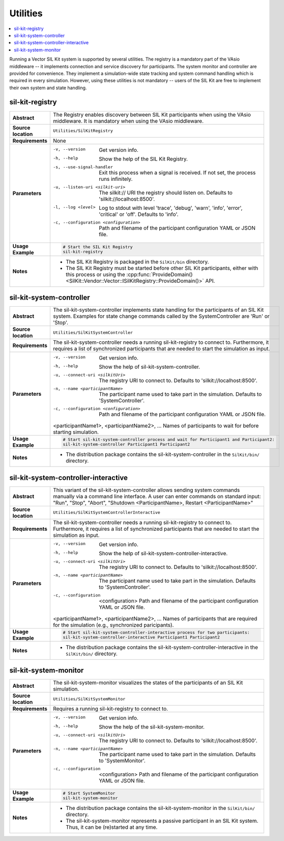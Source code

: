 ==============
Utilities
==============

.. contents::
   :local:
   :depth: 1

Running a Vector SIL Kit system is supported by several utilities.
The registry is a mandatory part of the VAsio middleware -- it implements
connection and service discovery for participants.
The system monitor and controller are provided for convenience. They implement
a simulation-wide state tracking and system command handling which is required
in every simulation. However, using these utilities is not mandatory -- users
of the SIL Kit are free to implement their own system and state handling.

.. _sec:util-registry:

sil-kit-registry
~~~~~~~~~~~~~~~~

.. list-table::
   :widths: 17 205
   :stub-columns: 1

   *  - Abstract
      - The Registry enables discovery between SIL Kit participants when using the
        VAsio middleware. It is mandatory when using the VAsio middleware.

   *  - Source location
      - ``Utilities/SilKitRegistry``
   *  - Requirements
      - None
   *  - Parameters
      - -v, --version                         Get version info.
        -h, --help                            Show the help of the SIL Kit Registry.
        -s, --use-signal-handler              Exit this process when a signal is received. If not set, the process runs infinitely.
        -u, --listen-uri <silkit-uri>         The silkit:// URI the registry should listen on. Defaults to 'silkit://localhost:8500'.
        -l, --log <level>                     Log to stdout with level 'trace', 'debug', 'warn', 'info', 'error', 'critical' or 'off'. Defaults to 'info'.
        -c, --configuration <configuration>   Path and filename of the participant configuration YAML or JSON file.

   *  - Usage Example
      - .. code-block:: powershell

            # Start the SIL Kit Registry
            sil-kit-registry

   *  - Notes
      -  * The SIL Kit Registry is packaged in the ``SilKit/bin`` directory.
         * The SIL Kit Registry must be started before other SIL Kit participants,
           either with this process or using the :cpp:func:`ProvideDomain()<SilKit::Vendor::Vector::ISilKitRegistry::ProvideDomain()>` API.


.. _sec:util-system-controller:

sil-kit-system-controller
~~~~~~~~~~~~~~~~~~~~~~~~~

.. list-table::
   :widths: 17 205
   :stub-columns: 1

   *  -  Abstract
      -  The sil-kit-system-controller implements state handling for the participants of
         an SIL Kit system.
         Examples for state change commands called by the SystemController are
         'Run' or 'Stop'.
   *  -  Source location
      -  ``Utilities/SilKitSystemController``
   *  -  Requirements
      -  The sil-kit-system-controller needs a running sil-kit-registry to connect to. 
         Furthermore, it requires a list of synchronized participants that are needed to start the simulation as input.
   *  -  Parameters
      -  -v, --version                                Get version info.
         -h, --help                                   Show the help of sil-kit-system-controller.
         -u, --connect-uri <silkitUri>                The registry URI to connect to. Defaults to 'silkit://localhost:8500'.
         -n, --name <participantName>                 The participant name used to take part in the simulation. Defaults to 'SystemController'.
         -c, --configuration <configuration>          Path and filename of the participant configuration YAML or JSON file.

         <participantName1>, <participantName2>, ...  Names of participants to wait for before starting simulation.

   *  -  Usage Example
      -  .. code-block:: powershell

            # Start sil-kit-system-controller process and wait for Participant1 and Participant2:
            sil-kit-system-controller Participant1 Participant2
   *  -  Notes
      -  * The distribution package contains the sil-kit-system-controller in the
           ``SilKit/bin/`` directory.



.. _sec:util-system-controller-interactive:

sil-kit-system-controller-interactive
~~~~~~~~~~~~~~~~~~~~~~~~~~~~~~~~~~~~~

.. list-table::
   :widths: 17 205
   :stub-columns: 1

   *  -  Abstract
      -  This variant of the sil-kit-system-controller allows sending system commands
         manually via a command line interface. A user can enter commands on
         standard input: "Run", "Stop", "Abort", "Shutdown <ParticipantName>, Restart <ParticipantName>"
   *  -  Source location
      -  ``Utilities/SilKitSystemControllerInteractive``
   *  -  Requirements
      -  The sil-kit-system-controller needs a running sil-kit-registry to connect to. 
         Furthermore, it requires a list of synchronized participants that are needed to start the simulation as input.
   *  -  Parameters
      -  -v, --version                                Get version info.
         -h, --help                                   Show the help of sil-kit-system-controller-interactive.
         -u, --connect-uri <silkitUri>                The registry URI to connect to. Defaults to 'silkit://localhost:8500'.
         -n, --name <participantName>                 The participant name used to take part in the simulation. Defaults to 'SystemController'.
         -c, --configuration  <configuration>         Path and filename of the participant configuration YAML or JSON file.

         <participantName1>, <participantName2>, ...  Names of participants that are required for the simulation (e.g., synchronized paricipants).

   *  -  Usage Example
      -  .. code-block:: powershell

            # Start sil-kit-system-controller-interactive process for two participants:
            sil-kit-system-controller-interactive Participant1 Participant2
   *  -  Notes
      -  * The distribution package contains the sil-kit-system-controller-interactive
           in the ``SilKit/bin/`` directory.


.. _sec:util-system-monitor:

sil-kit-system-monitor
~~~~~~~~~~~~~~~~~~~~~~

.. list-table::
   :widths: 17 205
   :stub-columns: 1

   *  -  Abstract
      -  The sil-kit-system-monitor visualizes the states of the participants of an
         SIL Kit simulation.
   *  -  Source location
      -  ``Utilities/SilKitSystemMonitor``
   *  -  Requirements
      -  Requires a running sil-kit-registry to connect to.
   *  -  Parameters
      -  -v, --version                           Get version info.
         -h, --help                              Show the help of the sil-kit-system-monitor.
         -u, --connect-uri <silkitUri>           The registry URI to connect to. Defaults to 'silkit://localhost:8500'.
         -n, --name <participantName>            The participant name used to take part in the simulation. Defaults to 'SystemMonitor'.
         -c, --configuration  <configuration>    Path and filename of the participant configuration YAML or JSON file.

   *  -  Usage Example
      -  .. code-block:: powershell
            
            # Start SystemMonitor
            sil-kit-system-monitor
   *  -  Notes
      -  * The distribution package contains the sil-kit-system-monitor in the ``SilKit/bin/`` directory.
         * The sil-kit-system-monitor represents a passive participant in an SIL Kit system. Thus, it can be (re)started at any time.
